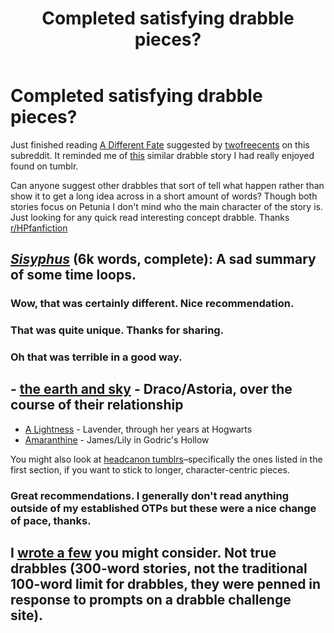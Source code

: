 #+TITLE: Completed satisfying drabble pieces?

* Completed satisfying drabble pieces?
:PROPERTIES:
:Author: holybugperson
:Score: 7
:DateUnix: 1425250602.0
:DateShort: 2015-Mar-02
:FlairText: Request
:END:
Just finished reading [[https://www.fanfiction.net/s/4113087/1/A-Different-Fate][A Different Fate]] suggested by [[http://www.reddit.com/r/HPfanfiction/comments/2xksqu/petunia_married_a_wizard/cp10yu7][twofreecents]] on this subreddit. It reminded me of [[http://ink-splotch.tumblr.com/post/106737310659/what-if-when-petunia-dursley-found-a-little-boy][this]] similar drabble story I had really enjoyed found on tumblr.

Can anyone suggest other drabbles that sort of tell what happen rather than show it to get a long idea across in a short amount of words? Though both stories focus on Petunia I don't mind who the main character of the story is. Just looking for any quick read interesting concept drabble. Thanks [[/r/HPfanfiction][r/HPfanfiction]]


** /[[http://archiveofourown.org/works/1113651][Sisyphus]]/ (6k words, complete): A sad summary of some time loops.
:PROPERTIES:
:Author: ToaKraka
:Score: 5
:DateUnix: 1425253268.0
:DateShort: 2015-Mar-02
:END:

*** Wow, that was certainly different. Nice recommendation.
:PROPERTIES:
:Author: orangedarkchocolate
:Score: 2
:DateUnix: 1425336047.0
:DateShort: 2015-Mar-03
:END:


*** That was quite unique. Thanks for sharing.
:PROPERTIES:
:Author: LittleMissPeachy6
:Score: 2
:DateUnix: 1425352937.0
:DateShort: 2015-Mar-03
:END:


*** Oh that was terrible in a good way.
:PROPERTIES:
:Author: pinkerton_jones
:Score: 2
:DateUnix: 1425476963.0
:DateShort: 2015-Mar-04
:END:


** - [[http://www.harrypotterfanfiction.com/viewstory2.php?chapterid=512156&i=1][the earth and sky]] - Draco/Astoria, over the course of their relationship
- [[http://www.harrypotterfanfiction.com/viewstory.php?psid=322079][A Lightness]] - Lavender, through her years at Hogwarts
- [[http://www.harrypotterfanfiction.com/viewstory.php?psid=305538][Amaranthine]] - James/Lily in Godric's Hollow

You might also look at [[http://hpedit.tumblr.com/post/92006589335/beautiful-blog-i-was-just-wondering-if-you-knew][headcanon tumblrs]]--specifically the ones listed in the first section, if you want to stick to longer, character-centric pieces.
:PROPERTIES:
:Author: someorangegirl
:Score: 1
:DateUnix: 1425254364.0
:DateShort: 2015-Mar-02
:END:

*** Great recommendations. I generally don't read anything outside of my established OTPs but these were a nice change of pace, thanks.
:PROPERTIES:
:Author: LittleMissPeachy6
:Score: 2
:DateUnix: 1425353084.0
:DateShort: 2015-Mar-03
:END:


** I [[https://www.fanfiction.net/s/4038774/7/Adventures-in-Child-Care-and-Other-One-Shots][wrote a few]] you might consider. Not true drabbles (300-word stories, not the traditional 100-word limit for drabbles, they were penned in response to prompts on a drabble challenge site).
:PROPERTIES:
:Author: __Pers
:Score: 1
:DateUnix: 1425322291.0
:DateShort: 2015-Mar-02
:END:
